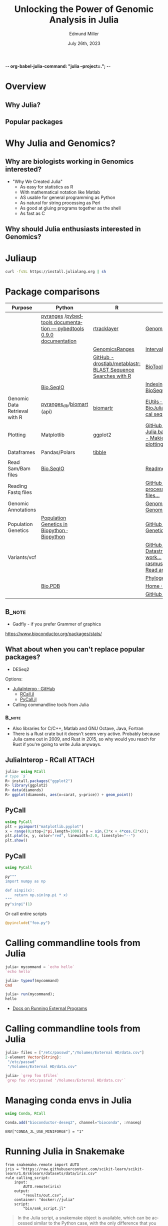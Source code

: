 -*-  org-babel-julia-command: "julia --project=."; -*-
#+title: Unlocking the Power of Genomic Analysis in Julia
#+author: Edmund Miller
#+date: July 26th, 2023

#+language: en
#+startup: content

#+latex_class_options: [aspectratio=32]
# #+beamer_theme: chameleon
#+beamer_theme: [progressbar=foot]metropolis
#+options: num:nil
#+options: toc:nil
#+startup: inlineimages
#+startup: beamer
#+LaTeX_CLASS: beamer
#+LaTeX_CLASS_OPTIONS: [bigger]
#+beamer_frame_level: 2
# SPC m e l O

# https://pretalx.com/juliacon2023/me/submissions/AJJRS3/

* Abstract :noexport:

Learn how Julia, a high-performance programming language, can be used to analyze
genomic data. Discussion of libraries, specific challenges and opportunities,
past examples, and future possibilities of using Julia in genomic data analysis.

* Description :noexport:

Genomic data is becoming an increasingly valuable resource in the study of
biology and medicine, as it allows for a deeper understanding of the underlying
mechanisms of diseases and the development of more effective therapies. However,
the sheer volume and complexity of genomic data can make it challenging to
analyze. Julia, a high-performance programming language, has emerged as a
powerful tool for genomic data analysis. In this talk, we will explore the use
of Julia for genomic data analysis, including the various libraries and packages
available, such as IntervalTrees and GenomicFeatures. We will also discuss some
of the specific challenges and opportunities that arise when analyzing genomic
data, such as dealing with large-scale data and integrating multiple data types.
We will also show some examples of how Julia has been used in the past to
analyze genomic data and what the future holds for this field. This talk will be
beneficial for biologists, bioinformaticians, and data scientists interested in
the application of Julia to genomic data analysis.

Expected Outcomes:

- Understanding of the power and capabilities of Julia for genomic data analysis
- Knowledge of the available libraries and packages for genomic data analysis in
  Julia
- Insights into the challenges and opportunities of using Julia for genomic data
  analysis
- Familiarity with examples of how Julia has been used in the past for genomic
  data analysis
- Ideas for potential future applications of Julia in genomic data analysis.

* Overview
** Why Julia?
** Popular packages
* Why Julia and Genomics?
** Why are biologists working in Genomics interested?

- "Why We Created Julia"
  - As easy for statistics as R
  - With mathematical notation like Matlab
  - AS usable for general programming as Python
  - As natural for string processing as Perl
  - As good at gluing programs together as the shell
  - As fast as C

# cite: https://julialang.org/blog/2012/02/why-we-created-julia/
** Why should Julia enthusiasts interested in Genomics?


* Juliaup
#+begin_src bash
curl -fsSL https://install.julialang.org | sh
#+end_src
* Package comparisons
:LOGBOOK:
CLOCK: [2023-07-15 Sat 21:30]--[2023-07-15 Sat 22:27] =>  0:57
CLOCK: [2023-07-15 Sat 14:17]--[2023-07-15 Sat 14:47] =>  0:30
:END:

# FIXME Split this into a slide for genomic file formats, general utilities, and genomic analysis

\scriptsize
| Purpose                       | Python                                                              | R                                                            | Julia                                                                                                                                                              |
|-------------------------------+---------------------------------------------------------------------+--------------------------------------------------------------+--------------------------------------------------------------------------------------------------------------------------------------------------------------------|
|                               | [[https://github.com/pyranges/pyranges][pyranges]] /[[https://daler.github.io/pybedtools/][pybedtools documentation — pybedtools 0.9.0 documentation]] | [[https://bioconductor.org/packages/release/bioc/html/rtracklayer.html][rtracklayer]]                                                  | [[https://docs.juliahub.com/GenomicFeatures/kSGNI/3.0.0/][GenomicFeatures.jl]]                                                                                                                                                 |
|                               |                                                                     | [[https://bioconductor.org/packages/release/bioc/vignettes/GenomicRanges/inst/doc/GenomicRangesIntroduction.html][GenomicsRanges]]                                               | [[https://biojulia.dev/GenomicFeatures.jl/stable/man/intervals/][Intervals · GenomicFeatures.jl]]                                                                                                                                     |
|                               |                                                                     | [[https://github.com/drostlab/metablastr][GitHub - drostlab/metablastr: BLAST Sequence Searches with R]] | [[https://docs.juliahub.com/BioTools/wwbVn/1.1.0/blast/][BioTools.jl]]                                                                                                                                                        |
|                               | [[https://biopython.org/wiki/SeqIO][Bio.SeqIO]]                                                           |                                                              | [[https://biojulia.dev/BioSequences.jl/stable/transforms/][Indexing & modifying sequences · BioSequences.jl]]                                                                                                                   |
| Genomic Data Retrieval with R | [[https://github.com/pyranges/pyranges_db][pyranges_db]]/[[https://github.com/sebriois/biomart][biomart]] (api)                                           | [[https://github.com/ropensci/biomartr][biomartr]]                                                     | [[https://docs.juliahub.com/BioServices/nOcmO/0.4.1/man/eutils/][EUtils · BioServices.jl]] / [[https://github.com/BioJulia/BioFetch.jl][GitHub - BioJulia/BioFetch.jl: Easily fetch biological sequences from online ...]]                                                         |
| Plotting                      | Matplotlib                                                          | ggplot2                                                      | [[https://github.com/JuliaPy/PyPlot.jl][GitHub - JuliaPy/PyPlot.jl: Plotting for Julia based on matplotlib.pyplot]] /[[https://github.com/MakieOrg/Makie.jl][GitHub - MakieOrg/Makie.jl: Visualizations and plotting in Julia]] / [[https://gadflyjl.org/stable/][Home · Gadfly.jl]]     |
| Dataframes                    | Pandas/Polars                                                       | [[https://tibble.tidyverse.org/][tibble]]                                                       |                                                                                                                                                                    |
|                               |                                                                     |                                                              |                                                                                                                                                                    |
| Read Sam/Bam files            | [[https://biopython.org/wiki/SeqIO][Bio.SeqIO]]                                                           |                                                              | [[https://docs.juliahub.com/XAM/4JnDO/0.3.1/][Readme · XAM.jl]]                                                                                                                                                    |
| Reading Fastq files           |                                                                     |                                                              | [[https://github.com/BioJulia/FASTX.jl][GitHub - BioJulia/FASTX.jl: Parse and process FASTA and FASTQ formatted files...]]                                                                                   |
| Genomic Annotations           |                                                                     |                                                              | [[https://docs.juliahub.com/GenomicAnnotations/ckOyU/0.3.2/][GenomicAnnotations.jl · GenomicAnnotations.jl]]                                                                                                                      |
| Population Genetics           | [[https://biopython.org/wiki/PopGen][Population Genetics in Biopython · Biopython]]                        |                                                              | [[https://github.com/BioJulia/PopGen.jl][GitHub - BioJulia/PopGen.jl: Population Genetics in Julia]]                                                                                                          |
| Variants/vcf                  |                                                                     |                                                              | [[https://github.com/BioJulia/GeneticVariation.jl][GitHub - BioJulia/GeneticVariation.jl: Datastructures and algorithms for work...]] /[[https://github.com/rasmushenningsson/VariantCallFormat.jl][GitHub - rasmushenningsson/VariantCallFormat.jl: Read and write VCF and BCF f...]] |
|                               |                                                                     |                                                              | [[https://biojulia.dev/Phylogenies.jl/stable/][Phylogenies.jl]]                                                                                                                                                     |
|                               | [[https://biopython.org/wiki/The_Biopython_Structural_Bioinformatics_FAQ][Bio.PDB]]                                                             |                                                              | [[https://biojulia.dev/BioStructures.jl/stable/][Home · BioStructures.jl]]                                                                                                                                            |
|                               |                                                                     |                                                              | [[https://github.com/BioJulia/GFF3.jl][GitHub - BioJulia/GFF3.jl]]                                                                                                                                          |

** :B_note:
:PROPERTIES:
:BEAMER_env: note
:END:

- Gadfly - if you prefer Grammer of graphics

https://www.bioconductor.org/packages/stats/

** What about when you can't replace popular packages?

- DESeq2

Options:

- [[https://github.com/JuliaInterop][JuliaInterop · GitHub]]
  - [[https://juliainterop.github.io/RCall.jl/stable/gettingstarted/][RCall.jl]]
  - [[https://github.com/JuliaPy/PyCall.jl][PyCall.jl]]

- Calling commandline tools from Julia

*** :B_note:
:PROPERTIES:
:BEAMER_env: note
:END:

- Also libraries for C/C++, Matlab and GNU Octave, Java, Fortran
- There is a Rust crate but it doesn't seem very active. Probably because Julia
  came out in 2009, and Rust in 2015, so why would you reach for Rust if you're
  going to write Julia anyways.

** JuliaInterop - RCall :ATTACH:
:PROPERTIES:
:ID:       7f2a99d1-01a5-4432-8fc9-d8d3caf043c8
:END:

#+begin_src julia
julia> using RCall
# type `$`
R> install.packages("ggplot2")
R> library(ggplot2)
R> data(diamonds)
R> ggplot(diamonds, aes(x=carat, y=price)) + geom_point()
#+end_src

#+attr_latex: :height 0.2\linewidth
[[attachment:_20230717_090248screenshot.png]]

** PyCall

#+begin_src julia
using PyCall
plt = pyimport("matplotlib.pyplot")
x = range(0;stop=2*pi,length=1000); y = sin.(3*x + 4*cos.(2*x));
plt.plot(x, y, color="red", linewidth=2.0, linestyle="--")
plt.show()
#+end_src

** PyCall

#+begin_src julia
using PyCall

py"""
import numpy as np

def sinpi(x):
    return np.sin(np.pi * x)
"""
py"sinpi"(1)
#+end_src

Or call entire scripts

#+begin_src julia
@pyinclude("foo.py")
#+end_src

* Calling commandline tools from Julia

#+begin_src julia
julia> mycommand = `echo hello`
`echo hello`

julia> typeof(mycommand)
Cmd

julia> run(mycommand);
hello
#+end_src

- [[https://docs.julialang.org/en/v1/manual/running-external-programs/][Docs on Running External Programs]]
* Calling commandline tools from Julia
#+begin_src julia
julia> files = ["/etc/passwd","/Volumes/External HD/data.csv"]
2-element Vector{String}:
 "/etc/passwd"
 "/Volumes/External HD/data.csv"

julia> `grep foo $files`
`grep foo /etc/passwd '/Volumes/External HD/data.csv'`
#+end_src

* Managing conda envs in Julia

#+begin_src julia
using Conda, RCall

Conda.add("bioconductor-deseq2", channel="bioconda", :rnaseq)
#+end_src

~ENV["CONDA_JL_USE_MINIFORGE"] = "1"~
# julia> using Conda
# julia> Conda.add("mamba")
# julia> ENV["CONDA_JL_CONDA_EXE"] = joinpath(Conda.ROOTENV, "bin", "mamba")
# pkg> build Conda
* Running Julia in Snakemake

#+begin_src snakemake
from snakemake.remote import AUTO
iris = "https://raw.githubusercontent.com/scikit-learn/scikit-learn/1.0/sklearn/datasets/data/iris.csv"
rule calling_script:
    input:
        AUTO.remote(iris)
    output:
        "results/out.csv",
    container: "docker://julia"
    script:
        "bin/smk_script.jl"
#+end_src

#+begin_quote
In the Julia script, a snakemake object is available, which can be accessed
similar to the Python case, with the only difference that you have to index from
1 instead of 0.
#+end_quote

** Inside the julia script

#+begin_src julia
import Pkg; Pkg.add(["CSV", "DataFrames"])

using CSV, DataFrames

df = DataFrame(CSV.File(snakemake.input[1], footerskip=50))
names(df)
CSV.write(snakemake.output[1], df)

do_something(snakemake.input[1], snakemake.output[2], snakemake.threads, snakemake.config["myparam"])
#+end_src

** TODO Handling package installs :noexport:
https://github.com/snakemake/snakemake/issues/2215
* Running Julia in Nextflow

** Installing Packages to Julia Depot

[[https://apeltzer.github.io/post/03-julia-lang-nextflow/][Julia Lang, Docker & Nextflow | Personal Homepage of Alex Peltzer]]

#+begin_src nextflow
// nextflow.config
env {
    JULIA_DEPOT_PATH = "/usr/local/share/julia"
}
#+end_src


** The script

#+begin_src nextflow
process cli {
    container 'julia'

    input:
    path csv_file

    output:
    stdout

    """
    julia hello.jl $csv_file
    """
}

process shebang {
    container 'julia'
    beforeScript "julia -e 'using Pkg; Pkg.activate("."); Pkg.add(["HTTP", "DataFrames"]); Pkg.precompile();'"

    input:
    path csv_file

    output:
    path "out.csv"

    """
    #!/usr/bin/env -S julia --startup-file=no

    using CSV, DataFrames

    df = DataFrame(CSV.File($csv_file, footerskip=50))
    names(df)
    CSV.write("out.csv", df)
    """
}

workflow {
    cli(file('./test.csv'))
    shebang(file('./test.csv'))
}
#+end_src

#+begin_src julia
#!/usr/bin/env -S julia --color=yes --startup-file=no

println(PROGRAM_FILE);
abspath(PROGRAM_FILE) == @__FILE__

@show ARGS

for x in ARGS
    println(x)
end
#+end_src

- Move it to the ~bin/~ folder of the pipeline, and make it executable (~chmod +x bin\*.jl~)


** :B_note:
:PROPERTIES:
:BEAMER_env: note
:END:

- The ~--project=@.~ is the default
- But the way Nextflow works that doesn't get picked up
** TODO Handling package installs :noexport:

https://github.com/JuliaContainerization/SimpleContainerGenerator.jl

* Plotting
** BedGraphs
#+begin_src bedgraph
track type=bedGraph name="BedGraph Format" description="BedGraph format" priority=20
chr19 59302000 59302300 -1.0
chr19 59302300 59302600 -0.75
chr19 59302600 59302900 -0.50
chr19 59302900 59303200 -0.25
chr19 59303200 59303500 0.0
chr19 59303500 59303800 0.25
chr19 59303800 59304100 0.50
chr19 59304100 59304400 0.75
#+end_src
** BedGraphs

#+begin_src julia :using DataFrames FileIO
using FileIO, BedgraphFiles, DataTables, IndexedTables, Gadfly

# Load into a DataTable
dt = DataTable(load("data.bedgraph"))

# Load into an IndexedTable
it = IndexedTable(load("data.bedgraph"))
# Plot directly with Gadfly
plot(load("data.bedgraph"), xmin=:leftposition, xmax=:rightposition, y=:value, Geom.bar)

load("data.bedgraph") |> @filter(_.chrom == "chr19") |> save("data-chr19.bedgraph")
#+end_src

# FIXME gadly and indexedtable are broken

* DataToolkit
# TODO Link to Teco's presentation

** Example declarative data set
#+begin_src conf-data-toml
[[iris]]
uuid = "3f3d7714-22aa-4555-a950-78f43b74b81c"
description = "Fisher's famous Iris flower measurements"

    [[iris.storage]]
    driver = "web"
    checksum = "crc32c:d5c06b86"
    url = "https://raw.githubusercontent.com/scikit-learn/scikit-learn/1.0/sklearn/datasets/data/iris.csv"

    [[iris.loader]]
    driver = "csv"
    args.header = ["sepal_length", "sepal_width", "petal_length", "petal_width", "species_class"]
    args.skipto = 2
#+end_src

** Features in this example

+ A named dataset @@latex:\hfill@@
  src_conf-data-toml{[[iris]]}
+ Which can be uniquely identified @@latex:\hfill@@
  src_conf-data-toml{uuid = "..."}
+ With metadata @@latex:\hfill@@
  src_conf-data-toml{description = "..."}
+ Named storage/loader backends @@latex:\hfill@@
  src_conf-data-toml{driver = "web"}
+ Content verification @@latex:\hfill@@
  src_conf-data-toml{checksum = "crc32c:d5c06b86"}
+ Storage/loader arguments @@latex:\hfill@@
  src_conf-data-toml{url = "..."}, src_conf-data-toml{args.skipto = 2}

** Using a dataset in computation

#+begin_src julia
julia> using DataToolkit, DataFrames

julia> sum(d"iris".sepal_length)
876.5
#+end_src

#+beamer: \pause

#+begin_src julia
julia> mean(d"iris::Matrix", dims=1)
1×5 Matrix{Float64}:
 5.84333  3.05733  3.758  1.19933  1.0
#+end_src

#+beamer: \pause

More than just string matching for types:

#+begin_src julia
julia> mean(d"iris::Array{T<:Any, 2}", dims=1)
1×5 Matrix{Float64}:
 5.84333  3.05733  3.758  1.19933  1.0
#+end_src

* Easy Package Creation
https://github.com/JuliaCI/PkgTemplates.jl
* Where is Julia lacking?

- Creating binaries/clis
* Ideas :noexport:
** TODO [[https://github.com/BioJulia/BioTutorials][GitHub - BioJulia/BioTutorials: Tutorial Notebooks of BioJulia]] :noexport:noexport:
** Other ideas to mimic
*** Look at genomicranges example workflow.
*** Crazy hot Tommy's blogs
*** Other genomic R package demos?
** TODO REPL driven development
